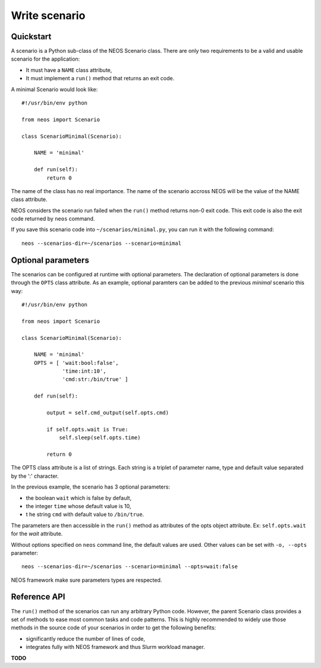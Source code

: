 Write scenario
**************

Quickstart
==========

A scenario is a Python sub-class of the NEOS Scenario class. There are only two requirements to be a valid and usable scenario for the application:

* It must have a ``NAME`` class attribute,
* It must implement a ``run()`` method that returns an exit code.

A minimal Scenario would look like::

    #!/usr/bin/env python

    from neos import Scenario

    class ScenarioMinimal(Scenario):

        NAME = 'minimal'

        def run(self):
            return 0

The name of the class has no real importance. The name of the scenario accross
NEOS will be the value of the NAME class attribute.

NEOS considers the scenario run failed when the ``run()`` method returns
non-0 exit code. This exit code is also the exit code returned by ``neos``
command.

If you save this scenario code into ``~/scenarios/minimal.py``, you can run it
with the following command::

    neos --scenarios-dir=~/scenarios --scenario=minimal

Optional parameters
===================

The scenarios can be configured at runtime with optional parameters. The
declaration of optional parameters is done through the ``OPTS`` class
attribute. As an example, optional paramters can be added to the previous
*minimal* scenario this way::

    #!/usr/bin/env python

    from neos import Scenario

    class ScenarioMinimal(Scenario):

        NAME = 'minimal'
        OPTS = [ 'wait:bool:false',
                 'time:int:10',
                 'cmd:str:/bin/true' ]

        def run(self):

            output = self.cmd_output(self.opts.cmd)

            if self.opts.wait is True:
                self.sleep(self.opts.time)

            return 0

The OPTS class attribute is a list of strings. Each string is a triplet of
parameter name, type and default value separated by the ':' character.

In the previous example, the scenario has 3 optional parameters:

* the boolean ``wait`` which is false by default,
* the integer ``time`` whose default value is 10,
* t he string ``cmd`` with default value to ``/bin/true``.

The parameters are then accessible in the ``run()`` method as attributes of
the opts object attribute. Ex: ``self.opts.wait`` for the *wait* attribute.

Without options specified on ``neos`` command line, the default values are
used. Other values can be set with ``-o, --opts`` parameter::

    neos --scenarios-dir=~/scenarios --scenario=minimal --opts=wait:false

NEOS framework make sure parameters types are respected.

Reference API
=============

The ``run()`` method of the scenarios can run any arbitrary Python code.
However, the parent Scenario class provides a set of methods to ease most
common tasks and code patterns. This is highly recommended to widely use
those methods in the source code of your scenarios in order to get the
following benefits:

* significantly reduce the number of lines of code,
* integrates fully with NEOS framework and thus Slurm workload manager.

**TODO**
